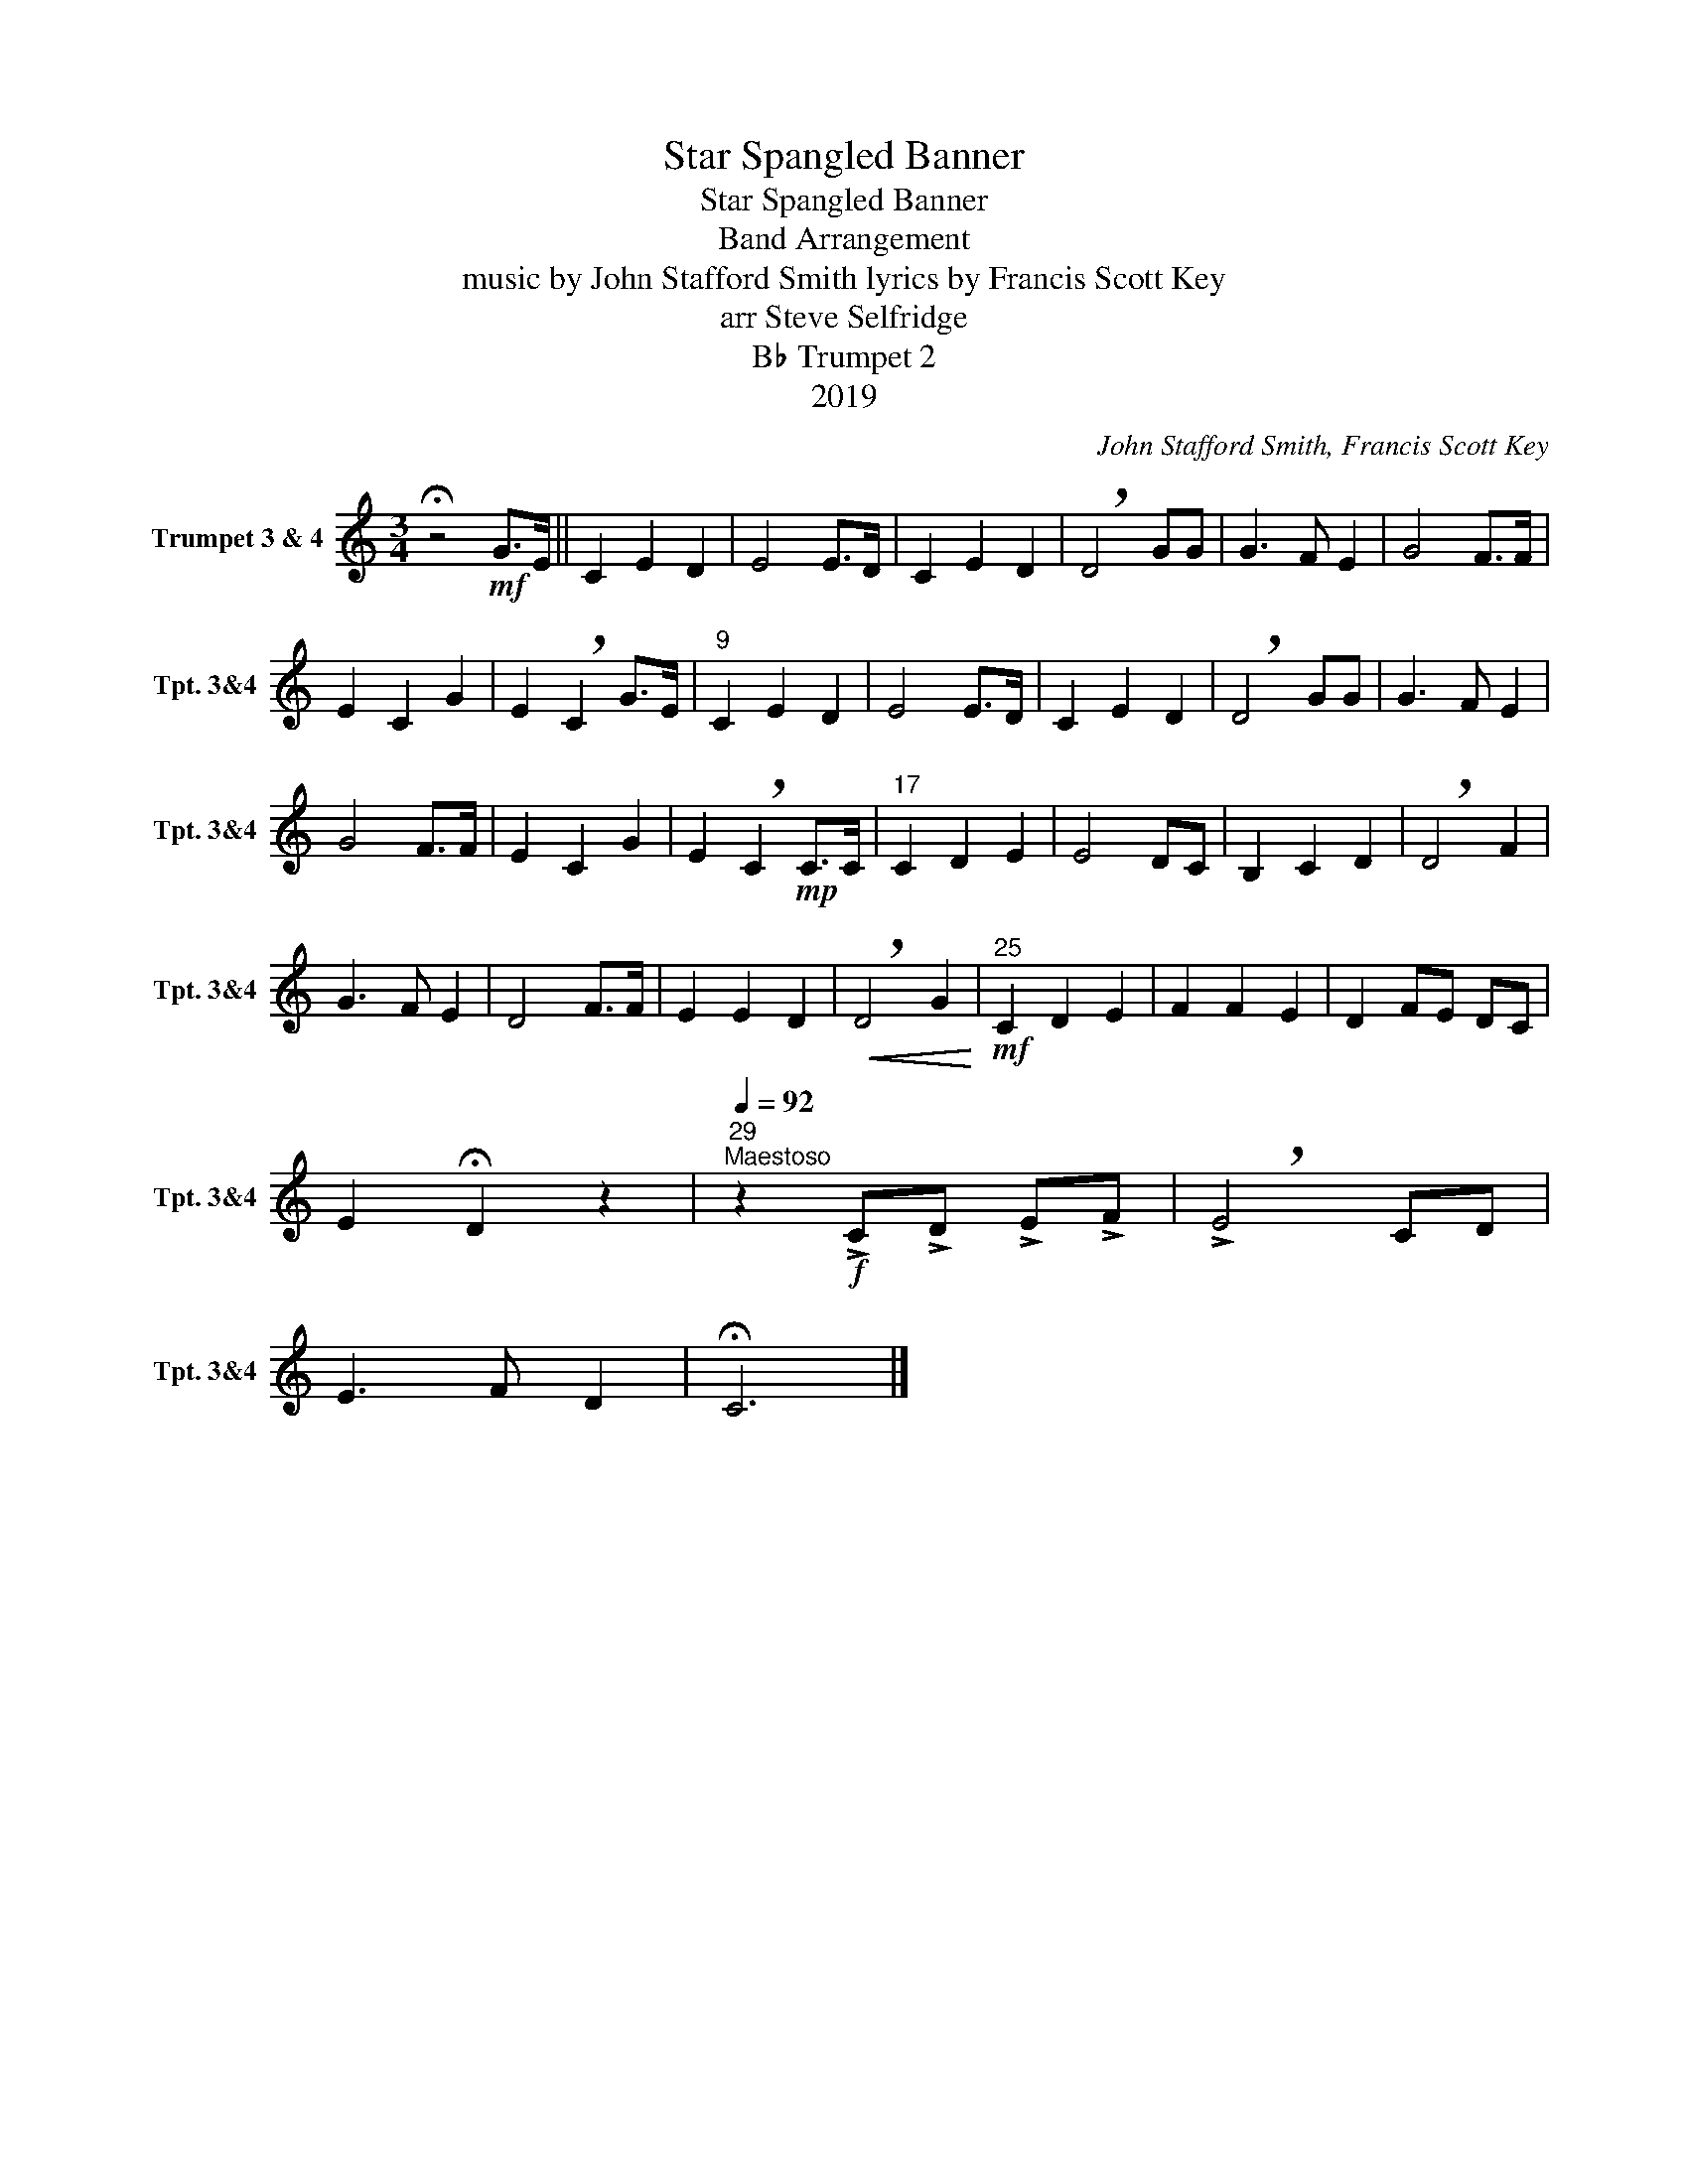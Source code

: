X:1
T:Star Spangled Banner
T:Star Spangled Banner
T:Band Arrangement
T:music by John Stafford Smith lyrics by Francis Scott Key 
T:arr Steve Selfridge
T:B♭ Trumpet 2
T:2019
C:John Stafford Smith, Francis Scott Key
Z:arr Steve Selfridge
Z:2019
L:1/8
M:3/4
K:none
V:1 treble transpose=-2 nm="Trumpet 3 &amp; 4" snm="Tpt. 3&amp;4"
V:1
[K:C] !fermata!z4!mf! G>E || C2 E2 D2 | E4 E>D | C2 E2 D2 | !breath!D4 GG | G3 F E2 | G4 F>F | %7
 E2 C2 G2 | E2 !breath!C2 G>E |"^9" C2 E2 D2 | E4 E>D | C2 E2 D2 | !breath!D4 GG | G3 F E2 | %14
 G4 F>F | E2 C2 G2 | E2 !breath!C2!mp! C>C |"^17" C2 D2 E2 | E4 DC | B,2 C2 D2 | !breath!D4 F2 | %21
 G3 F E2 | D4 F>F | E2 E2 D2 |!<(! !breath!D4 G2!<)! |"^25"!mf! C2 D2 E2 | F2 F2 E2 | D2 FE DC | %28
 E2 !fermata!D2 z2 |"^29"[Q:1/4=92]"^Maestoso" z2!f! !>!C!>!D !>!E!>!F | !>!!breath!E4 CD | %31
 E3 F D2 | !fermata!C6 |] %33

